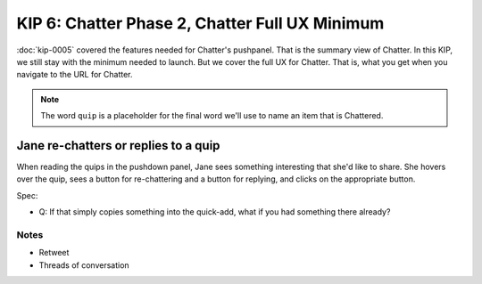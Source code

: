 ===============================================
KIP 6: Chatter Phase 2, Chatter Full UX Minimum
===============================================

:doc:`kip-0005` covered the features needed for Chatter's pushpanel.
That is the summary view of Chatter. In this KIP,
we still stay with the minimum needed to launch. But we cover the full
UX for Chatter. That is, what you get when you navigate to the URL for
Chatter.

.. note::

   The word ``quip`` is a placeholder for the final word we'll use to
   name an item that is Chattered.

Jane re-chatters or replies to a quip
-------------------------------------

When reading the quips in the pushdown panel, Jane sees something
interesting that she'd like to share. She hovers over the quip,
sees a button for re-chattering and a button for replying,
and clicks on the appropriate button.

Spec:

- Q: If that simply copies something into the quick-add,
  what if you had something there already?

Notes
=====

- Retweet

- Threads of conversation


